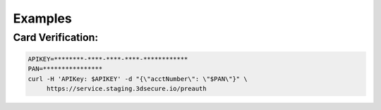 .. _examples:

########
Examples
########

******************
Card Verification:
******************

.. code-block:: bash

    APIKEY=********-****-****-****-************
    PAN=****************
    curl -H 'APIKey: $APIKEY' -d "{\"acctNumber\": \"$PAN\"}" \
         https://service.staging.3dsecure.io/preauth

